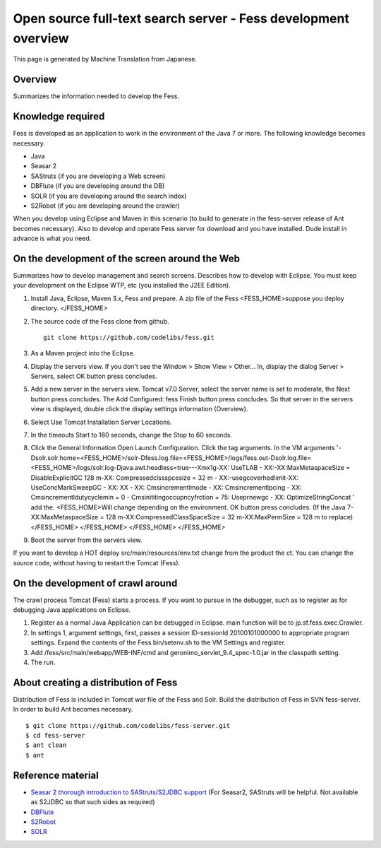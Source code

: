 ===============================================================
Open source full-text search server - Fess development overview
===============================================================

This page is generated by Machine Translation from Japanese.

Overview
========

Summarizes the information needed to develop the Fess.

Knowledge required
==================

Fess is developed as an application to work in the environment of the
Java 7 or more. The following knowledge becomes necessary.

-  Java

-  Seasar 2

-  SAStruts (if you are developing a Web screen)

-  DBFlute (if you are developing around the DB)

-  SOLR (if you are developing around the search index)

-  S2Robot (if you are developing around the crawler)

When you develop using Eclipse and Maven in this scenario (to build to
generate in the fess-server release of Ant becomes necessary). Also to
develop and operate Fess server for download and you have installed.
Dude install in advance is what you need.

On the development of the screen around the Web
===============================================

Summarizes how to develop management and search screens. Describes how
to develop with Eclipse. You must keep your development on the Eclipse
WTP, etc (you installed the J2EE Edition).

1. Install Java, Eclipse, Maven 3.x, Fess and prepare. A zip file of the
   Fess <FESS\_HOME>suppose you deploy directory. </FESS\_HOME>

2. The source code of the Fess clone from github.

   ::

       git clone https://github.com/codelibs/fess.git

3. As a Maven project into the Eclipse.

4. Display the servers view. If you don't see the Window > Show View >
   Other... In, display the dialog Server > Servers, select OK button
   press concludes.

5. Add a new server in the servers view. Tomcat v7.0 Server, select the
   server name is set to moderate, the Next button press concludes. The
   Add Configured: fess Finish button press concludes. So that server in
   the servers view is displayed, double click the display settings
   information (Overview).

6. Select Use Tomcat Installation Server Locations.

7. In the timeouts Start to 180 seconds, change the Stop to 60 seconds.

8. Click the General Information Open Launch Configuration. Click the
   tag arguments. In the VM arguments
   '-Dsolr.solr.home=<FESS\_HOME>/solr-Dfess.log.file=<FESS\_HOME>/logs/fess.out-Dsolr.log.file=<FESS\_HOME>/logs/solr.log-Djava.awt.headless=true---Xmx1g-XX:
   UseTLAB - XX:-XX:MaxMetaspaceSize = DisableExplicitGC 128 m-XX:
   Compressedclssspcesize = 32 m - XX:-usegcoverhedlimit-XX:
   UseConcMarkSweepGC - XX: XX - XX: Cmsincrementlmode - XX:
   Cmsincrementlpcing - XX: Cmsincrementldutycyclemin = 0 -
   Cmsinititingoccupncyfrction = 75: Useprnewgc - XX:
   OptimizeStringConcat ' add the. <FESS\_HOME>Will change depending on
   the environment. OK button press concludes. (If the Java
   7-XX:MaxMetaspaceSize = 128 m-XX:CompressedClassSpaceSize = 32
   m-XX:MaxPermSize = 128 m to replace)</FESS\_HOME> </FESS\_HOME>
   </FESS\_HOME> </FESS\_HOME>

9. Boot the server from the servers view.

If you want to develop a HOT deploy src/main/resources/env.txt change
from the product the ct. You can change the source code, without having
to restart the Tomcat (Fess).

On the development of crawl around
==================================

The crawl process Tomcat (Fess) starts a process. If you want to pursue
in the debugger, such as to register as for debugging Java applications
on Eclipse.

1. Register as a normal Java Application can be debugged in Eclipse.
   main function will be to jp.sf.fess.exec.Crawler.

2. In settings 1, argument settings, first, passes a session
   ID-sessionId 20100101000000 to appropriate program settings. Expand
   the contents of the Fess bin/setenv.sh to the VM Settings and
   register.

3. Add /fess/src/main/webapp/WEB-INF/cmd and
   geronimo\_servlet\_9.4\_spec-1.0.jar in the classpath setting.

4. The run.

About creating a distribution of Fess
=====================================

Distribution of Fess is included in Tomcat war file of the Fess and
Solr. Build the distribution of Fess in SVN fess-server. In order to
build Ant becomes necessary.

::

    $ git clone https://github.com/codelibs/fess-server.git
    $ cd fess-server
    $ ant clean
    $ ant

Reference material
==================

-  `Seasar 2 thorough introduction to SAStruts/S2JDBC
   support <http://www.amazon.co.jp/Seasar-%E5%BE%B9%E5%BA%95%E5%85%A5%E9%96%80-SAStruts-S2JDBC-%E5%AF%BE%E5%BF%9C/dp/4798121509>`__
   (For Seasar2, SAStruts will be helpful. Not available as S2JDBC so
   that such sides as required)

-  `DBFlute <http://dbflute.sandbox.seasar.org/>`__

-  `S2Robot <http://s2robot.sandbox.seasar.org/ja/>`__

-  `SOLR <http://lucene.apache.org/solr/>`__
